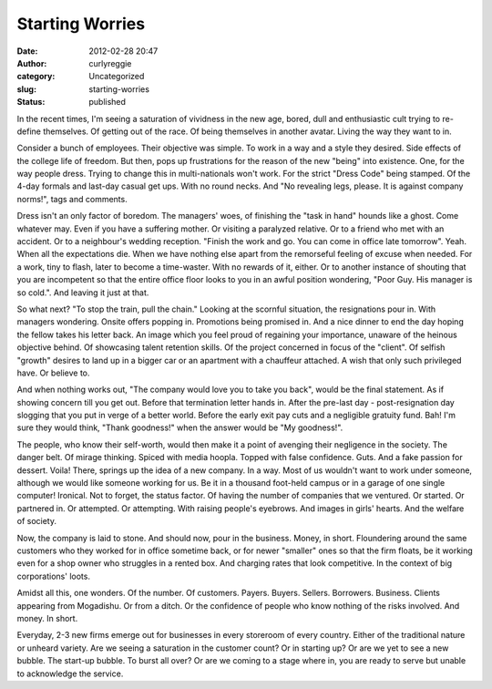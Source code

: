 Starting Worries
################
:date: 2012-02-28 20:47
:author: curlyreggie
:category: Uncategorized
:slug: starting-worries
:status: published

.. raw:: html

   <div dir="ltr" style="text-align:left;">

In the recent times, I'm seeing a saturation of vividness in the new
age, bored, dull and enthusiastic cult trying to re-define themselves.
Of getting out of the race. Of being themselves in another avatar.
Living the way they want to in.

.. raw:: html

   </p>

Consider a bunch of employees. Their objective was simple. To work in a
way and a style they desired. Side effects of the college life of
freedom. But then, pops up frustrations for the reason of the new
"being" into existence. One, for the way people dress. Trying to change
this in multi-nationals won't work. For the strict "Dress Code" being
stamped. Of the 4-day formals and last-day casual get ups. With no round
necks. And "No revealing legs, please. It is against company norms!",
tags and comments.

Dress isn't an only factor of boredom. The managers' woes, of finishing
the "task in hand" hounds like a ghost. Come whatever may. Even if you
have a suffering mother. Or visiting a paralyzed relative. Or to a
friend who met with an accident. Or to a neighbour's wedding reception.
"Finish the work and go. You can come in office late tomorrow". Yeah.
When all the expectations die. When we have nothing else apart from the
remorseful feeling of excuse when needed. For a work, tiny to flash,
later to become a time-waster. With no rewards of it, either. Or to
another instance of shouting that you are incompetent so that the entire
office floor looks to you in an awful position wondering, "Poor Guy. His
manager is so cold.". And leaving it just at that.

So what next? "To stop the train, pull the chain." Looking at the
scornful situation, the resignations pour in. With managers wondering.
Onsite offers popping in. Promotions being promised in. And a nice
dinner to end the day hoping the fellow takes his letter back. An image
which you feel proud of regaining your importance, unaware of the
heinous objective behind. Of showcasing talent retention skills. Of the
project concerned in focus of the "client". Of selfish "growth" desires
to land up in a bigger car or an apartment with a chauffeur attached. A
wish that only such privileged have. Or believe to.

And when nothing works out, "The company would love you to take you
back", would be the final statement. As if showing concern till you get
out. Before that termination letter hands in. After the pre-last day -
post-resignation day slogging that you put in verge of a better world.
Before the early exit pay cuts and a negligible gratuity fund. Bah! I'm
sure they would think, "Thank goodness!" when the answer would be "My
goodness!".

The people, who know their self-worth, would then make it a point of
avenging their negligence in the society. The danger belt. Of mirage
thinking. Spiced with media hoopla. Topped with false confidence. Guts.
And a fake passion for dessert. Voila! There, springs up the idea of a
new company. In a way. Most of us wouldn't want to work under someone,
although we would like someone working for us. Be it in a thousand
foot-held campus or in a garage of one single computer! Ironical. Not to
forget, the status factor. Of having the number of companies that we
ventured. Or started. Or partnered in. Or attempted. Or attempting. With
raising people's eyebrows. And images in girls' hearts. And the welfare
of society.

Now, the company is laid to stone. And should now, pour in the business.
Money, in short. Floundering around the same customers who they worked
for in office sometime back, or for newer "smaller" ones so that the
firm floats, be it working even for a shop owner who struggles in a
rented box. And charging rates that look competitive. In the context of
big corporations' loots.

Amidst all this, one wonders. Of the number. Of customers. Payers.
Buyers. Sellers. Borrowers. Business. Clients appearing from Mogadishu.
Or from a ditch. Or the confidence of people who know nothing of the
risks involved. And money. In short.

Everyday, 2-3 new firms emerge out for businesses in every storeroom of
every country. Either of the traditional nature or unheard variety. Are
we seeing a saturation in the customer count? Or in starting up? Or are
we yet to see a new bubble. The start-up bubble. To burst all over? Or
are we coming to a stage where in, you are ready to serve but unable to
acknowledge the service.

.. raw:: html

   </div>


